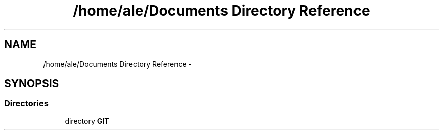 .TH "/home/ale/Documents Directory Reference" 3 "Fri Mar 28 2014" "Version 4.8 (20140327.66)" "CaRNeSS" \" -*- nroff -*-
.ad l
.nh
.SH NAME
/home/ale/Documents Directory Reference \- 
.SH SYNOPSIS
.br
.PP
.SS "Directories"

.in +1c
.ti -1c
.RI "directory \fBGIT\fP"
.br
.in -1c

